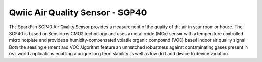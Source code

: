 Qwiic Air Quality Sensor - SGP40
=============================================

The SparkFun SGP40 Air Quality Sensor provides a measurement of the quality of the air in your room or house. 
The SGP40 is based on Sensirions CMOS technology and uses a metal oxide (MOx) sensor with a temperature 
controlled micro hotplate and provides a humidity-compensated volatile organic compound (VOC) based indoor 
air quality signal. Both the sensing element and VOC Algorithm feature an unmatched robustness against 
contaminating gases present in real world applications enabling a unique long term stability as well as low 
drift and device to device variation.
